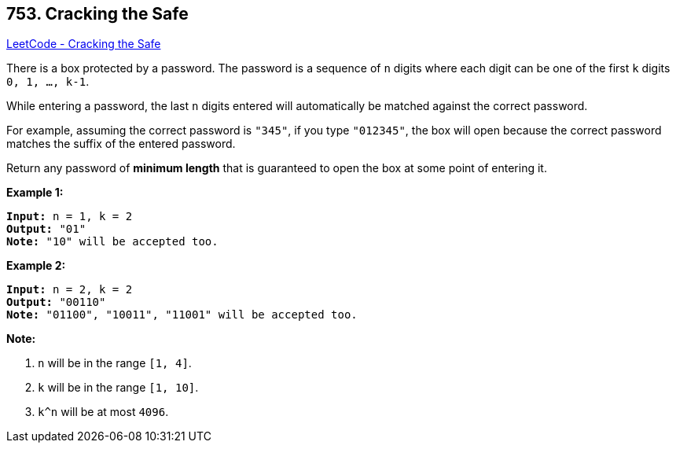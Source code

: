 == 753. Cracking the Safe

https://leetcode.com/problems/cracking-the-safe/[LeetCode - Cracking the Safe]

There is a box protected by a password. The password is a sequence of `n` digits where each digit can be one of the first `k` digits `0, 1, ..., k-1`.

While entering a password, the last `n` digits entered will automatically be matched against the correct password.

For example, assuming the correct password is `"345"`, if you type `"012345"`, the box will open because the correct password matches the suffix of the entered password.

Return any password of *minimum length* that is guaranteed to open the box at some point of entering it.

 

*Example 1:*

[subs="verbatim,quotes,macros"]
----
*Input:* n = 1, k = 2
*Output:* "01"
*Note:* "10" will be accepted too.
----

*Example 2:*

[subs="verbatim,quotes,macros"]
----
*Input:* n = 2, k = 2
*Output:* "00110"
*Note:* "01100", "10011", "11001" will be accepted too.
----

 

*Note:*


. `n` will be in the range `[1, 4]`.
. `k` will be in the range `[1, 10]`.
. `k^n` will be at most `4096`.


 

